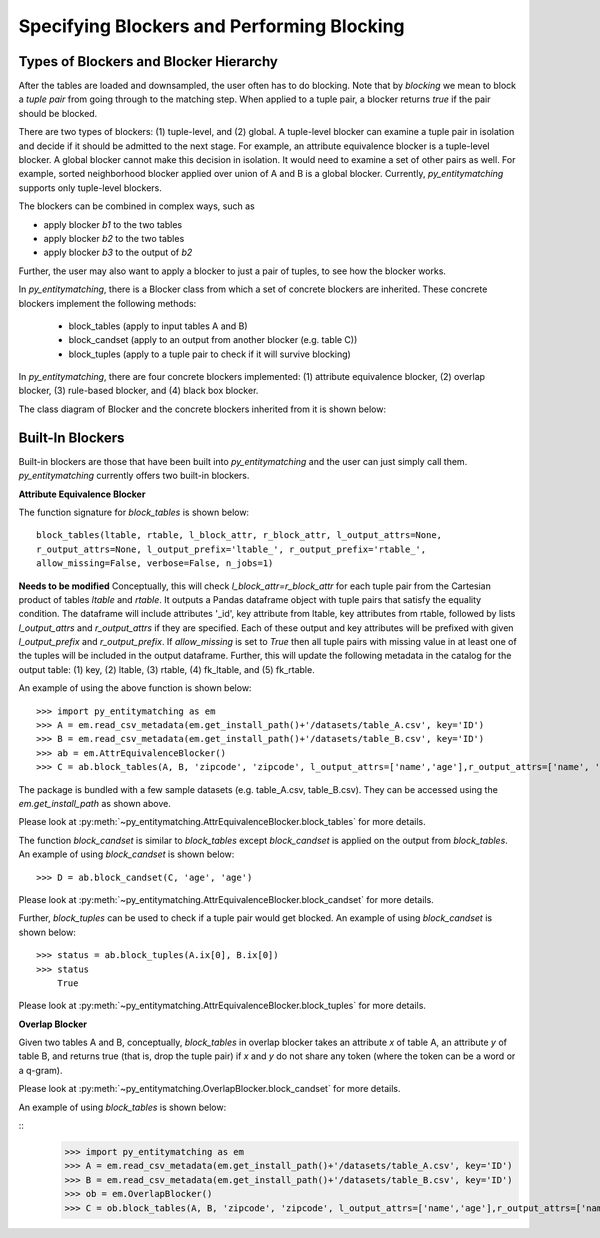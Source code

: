 ===========================================
Specifying Blockers and Performing Blocking
===========================================

Types of Blockers and Blocker Hierarchy
---------------------------------------
After the tables are loaded and downsampled, the user often has to do blocking.
Note that by *blocking* we mean to block a *tuple pair* from going through to the
matching step. When applied to a tuple pair, a blocker returns *true* if the pair
should be blocked.

There are two types of blockers: (1) tuple-level, and (2) global. A tuple-level blocker
can examine a tuple pair in isolation and decide if it should be admitted to the next
stage. For example, an attribute equivalence blocker is a tuple-level blocker. A global
blocker cannot make this decision in isolation. It would need to examine a set of other
pairs as well. For example, sorted neighborhood blocker applied over union of A and B
is a global blocker. Currently, *py_entitymatching* supports only tuple-level blockers.

The blockers can be combined in complex ways, such as

* apply blocker *b1* to the two tables
* apply blocker *b2* to the two tables
* apply blocker *b3* to the output of *b2*

Further, the user may also want to apply a blocker to just a pair of tuples, to see how
the blocker works.

In *py_entitymatching*, there is a Blocker class from which a set of concrete blockers
are inherited. These concrete blockers implement the following methods:

  + block_tables (apply to input tables A and B)
  + block_candset (apply to an output from another blocker (e.g. table C))
  + block_tuples (apply to a tuple pair to check if it will survive blocking)

In *py_entitymatching*, there are four concrete blockers implemented: (1) attribute
equivalence blocker, (2) overlap blocker, (3) rule-based blocker, and (4) black box
blocker.

The class diagram of Blocker and the concrete blockers inherited from it is shown below:

Built-In Blockers
-----------------
Built-in blockers are those that have been built into *py_entitymatching* and the user
can just simply call them. *py_entitymatching* currently offers two built-in blockers.

**Attribute Equivalence Blocker**

The function signature for `block_tables` is shown below:
::

    block_tables(ltable, rtable, l_block_attr, r_block_attr, l_output_attrs=None,
    r_output_attrs=None, l_output_prefix='ltable_', r_output_prefix='rtable_',
    allow_missing=False, verbose=False, n_jobs=1)

**Needs to be modified**
Conceptually, this will check `l_block_attr=r_block_attr` for each tuple
pair from the Cartesian product of tables `ltable` and `rtable`. It outputs a
Pandas dataframe object with tuple pairs that satisfy the equality condition.
The dataframe will include attributes '_id', key attribute from
ltable, key attributes from rtable, followed by lists `l_output_attrs` and
`r_output_attrs` if they are specified. Each of these output and key attributes will be
prefixed with given `l_output_prefix` and `r_output_prefix`. If `allow_missing` is set
to `True` then all tuple pairs with missing value in at least one of the tuples will be
included in the output dataframe.
Further, this will update the following metadata in the catalog for the output table:
(1) key, (2) ltable, (3) rtable, (4) fk_ltable, and (5) fk_rtable.

An example of using the above function is shown below:

::

    >>> import py_entitymatching as em
    >>> A = em.read_csv_metadata(em.get_install_path()+'/datasets/table_A.csv', key='ID')
    >>> B = em.read_csv_metadata(em.get_install_path()+'/datasets/table_B.csv', key='ID')
    >>> ab = em.AttrEquivalenceBlocker()
    >>> C = ab.block_tables(A, B, 'zipcode', 'zipcode', l_output_attrs=['name','age'],r_output_attrs=['name', 'age'])

The package is bundled with a few sample datasets (e.g. table_A.csv, table_B.csv). They
can be accessed using the `em.get_install_path` as shown above.

Please look at :py:meth:`~py_entitymatching.AttrEquivalenceBlocker.block_tables` for
more details.

The function `block_candset` is similar to `block_tables` except `block_candset` is
applied on the output from `block_tables`. An example of using `block_candset` is shown
below:
::
    >>> D = ab.block_candset(C, 'age', 'age')

Please look at :py:meth:`~py_entitymatching.AttrEquivalenceBlocker.block_candset` for
more details.

Further, `block_tuples` can be used to check if a tuple pair would get blocked. An
example of using `block_candset` is shown below:
::
    >>> status = ab.block_tuples(A.ix[0], B.ix[0])
    >>> status
        True

Please look at :py:meth:`~py_entitymatching.AttrEquivalenceBlocker.block_tuples` for
more details.

**Overlap Blocker**

Given two tables A and B, conceptually, `block_tables` in overlap blocker takes an
attribute `x` of table A, an attribute `y` of table B, and returns true (that is, drop
the tuple pair) if `x` and `y` do not share any token (where the token can be a word or
a q-gram).

Please look at :py:meth:`~py_entitymatching.OverlapBlocker.block_candset` for
more details.

An example of using `block_tables` is shown below:

::
    >>> import py_entitymatching as em
    >>> A = em.read_csv_metadata(em.get_install_path()+'/datasets/table_A.csv', key='ID')
    >>> B = em.read_csv_metadata(em.get_install_path()+'/datasets/table_B.csv', key='ID')
    >>> ob = em.OverlapBlocker()
    >>> C = ob.block_tables(A, B, 'zipcode', 'zipcode', l_output_attrs=['name','age'],r_output_attrs=['name', 'age'])
